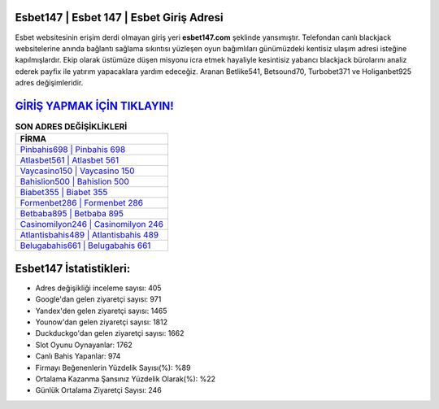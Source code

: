 ﻿Esbet147 | Esbet 147 | Esbet Giriş Adresi
===================================

.. image:: images/esbet-giris.jpg
   :width: 600
   
Esbet websitesinin erişim derdi olmayan giriş yeri **esbet147.com** şeklinde yansımıştır. Telefondan canlı blackjack websitelerine anında bağlantı sağlama sıkıntısı yüzleşen oyun bağımlıları günümüzdeki kentisiz ulaşım adresi isteğine kapılmışlardır. Ekip olarak üstümüze düşen misyonu icra etmek hayaliyle kesintisiz yabancı blackjack bürolarını analiz ederek payfix ile yatırım yapacaklara yardım edeceğiz. Aranan Betlike541, Betsound70, Turbobet371 ve Holiganbet925 adres değişimleridir.

`GİRİŞ YAPMAK İÇİN TIKLAYIN! <https://uclck.me/gonow>`_
==============

.. list-table:: **SON ADRES DEĞİŞİKLİKLERİ**
   :widths: 100
   :header-rows: 1

   * - FİRMA
   * - `Pinbahis698 | Pinbahis 698 <pinbahis698-pinbahis-698-pinbahis-giris-adresi.html>`_
   * - `Atlasbet561 | Atlasbet 561 <atlasbet561-atlasbet-561-atlasbet-giris-adresi.html>`_
   * - `Vaycasino150 | Vaycasino 150 <vaycasino150-vaycasino-150-vaycasino-giris-adresi.html>`_	 
   * - `Bahislion500 | Bahislion 500 <bahislion500-bahislion-500-bahislion-giris-adresi.html>`_	 
   * - `Biabet355 | Biabet 355 <biabet355-biabet-355-biabet-giris-adresi.html>`_ 
   * - `Formenbet286 | Formenbet 286 <formenbet286-formenbet-286-formenbet-giris-adresi.html>`_
   * - `Betbaba895 | Betbaba 895 <betbaba895-betbaba-895-betbaba-giris-adresi.html>`_	 
   * - `Casinomilyon246 | Casinomilyon 246 <casinomilyon246-casinomilyon-246-casinomilyon-giris-adresi.html>`_
   * - `Atlantisbahis489 | Atlantisbahis 489 <atlantisbahis489-atlantisbahis-489-atlantisbahis-giris-adresi.html>`_
   * - `Belugabahis661 | Belugabahis 661 <belugabahis661-belugabahis-661-belugabahis-giris-adresi.html>`_
	 
Esbet147 İstatistikleri:
===================================	 
* Adres değişikliği inceleme sayısı: 405
* Google'dan gelen ziyaretçi sayısı: 971
* Yandex'den gelen ziyaretçi sayısı: 1465
* Younow'dan gelen ziyaretçi sayısı: 1812
* Duckduckgo'dan gelen ziyaretçi sayısı: 1662
* Slot Oyunu Oynayanlar: 1762
* Canlı Bahis Yapanlar: 974
* Firmayı Beğenenlerin Yüzdelik Sayısı(%): %89
* Ortalama Kazanma Şansınız Yüzdelik Olarak(%): %22
* Günlük Ortalama Ziyaretçi Sayısı: 246
